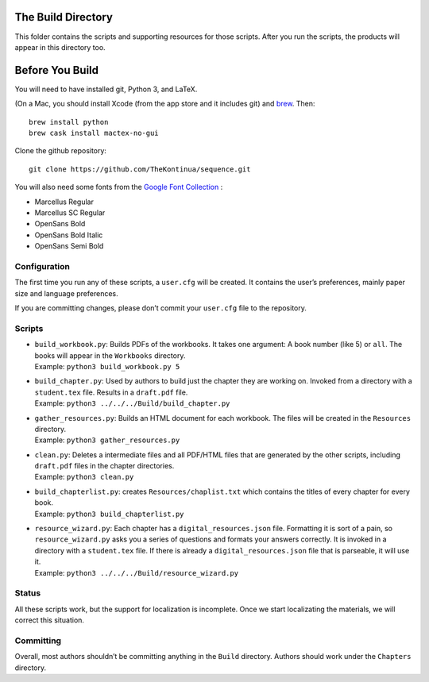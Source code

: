 The Build Directory
===================

This folder contains the scripts and supporting resources for those
scripts. After you run the scripts, the products will appear in this
directory too.

Before You Build
================

You will need to have installed git, Python 3, and LaTeX.

(On a Mac, you should install Xcode (from the app store and it includes git) and `brew <https://brew.sh>`_. Then::

  brew install python
  brew cask install mactex-no-gui

Clone the github repository::
  
  git clone https://github.com/TheKontinua/sequence.git

You will also need some fonts from the `Google Font Collection <https://fonts.google.com/>`_ :

* Marcellus Regular
* Marcellus SC Regular
* OpenSans Bold
* OpenSans Bold Italic
* OpenSans Semi Bold
  

Configuration
-------------

The first time you run any of these scripts, a ``user.cfg`` will be
created. It contains the user’s preferences, mainly paper size and
language preferences.

If you are committing changes, please don’t commit your ``user.cfg``
file to the repository.

Scripts
-------

-  | ``build_workbook.py``: Builds PDFs of the workbooks. It takes one
     argument: A book number (like 5) or ``all``. The books will appear
     in the ``Workbooks`` directory.
   | Example: ``python3 build_workbook.py 5``

-  | ``build_chapter.py``: Used by authors to build just the chapter
     they are working on. Invoked from a directory with a
     ``student.tex`` file. Results in a ``draft.pdf`` file.
   | Example: ``python3 ../../../Build/build_chapter.py``

-  | ``gather_resources.py``: Builds an HTML document for each workbook.
     The files will be created in the ``Resources`` directory.
   | Example: ``python3 gather_resources.py``

-  | ``clean.py``: Deletes a intermediate files and all PDF/HTML files
     that are generated by the other scripts, including ``draft.pdf``
     files in the chapter directories.
   | Example: ``python3 clean.py``

-  | ``build_chapterlist.py``: creates ``Resources/chaplist.txt`` which
     contains the titles of every chapter for every book.
   | Example: ``python3 build_chapterlist.py``

-  | ``resource_wizard.py``: Each chapter has a
     ``digital_resources.json`` file. Formatting it is sort of a pain,
     so ``resource_wizard.py`` asks you a series of questions and
     formats your answers correctly. It is invoked in a directory with a
     ``student.tex`` file. If there is already a
     ``digital_resources.json`` file that is parseable, it will use it.
   | Example: ``python3 ../../../Build/resource_wizard.py``

Status
------

All these scripts work, but the support for localization is incomplete.
Once we start localizating the materials, we will correct this
situation.

Committing
----------

Overall, most authors shouldn’t be committing anything in the ``Build``
directory. Authors should work under the ``Chapters`` directory.
